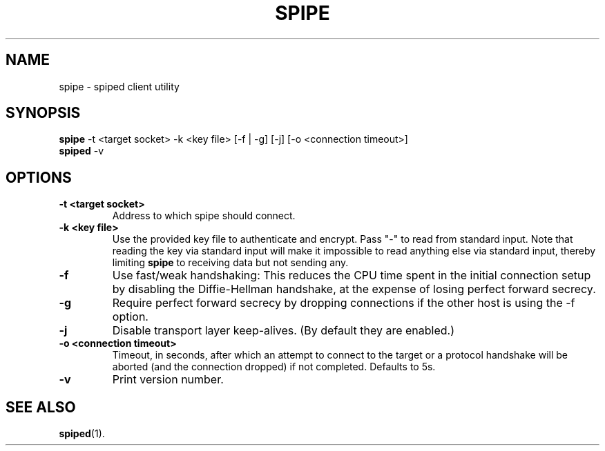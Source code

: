 .\"-
.\" Copyright (c) 2012 Andreas Olsson
.\"
.\" Redistribution and use in source and binary forms, with or without
.\" modification, are permitted provided that the following conditions
.\" are met:
.\" 1. Redistributions of source code must retain the above copyright
.\"    notice, this list of conditions and the following disclaimer.
.\" 2. Redistributions in binary form must reproduce the above copyright
.\"    notice, this list of conditions and the following disclaimer in the
.\"    documentation and/or other materials provided with the distribution.
.\"
.\" THIS SOFTWARE IS PROVIDED BY THE AUTHOR AND CONTRIBUTORS ``AS IS'' AND
.\" ANY EXPRESS OR IMPLIED WARRANTIES, INCLUDING, BUT NOT LIMITED TO, THE
.\" IMPLIED WARRANTIES OF MERCHANTABILITY AND FITNESS FOR A PARTICULAR PURPOSE
.\" ARE DISCLAIMED.  IN NO EVENT SHALL THE AUTHOR OR CONTRIBUTORS BE LIABLE
.\" FOR ANY DIRECT, INDIRECT, INCIDENTAL, SPECIAL, EXEMPLARY, OR CONSEQUENTIAL
.\" DAMAGES (INCLUDING, BUT NOT LIMITED TO, PROCUREMENT OF SUBSTITUTE GOODS
.\" OR SERVICES; LOSS OF USE, DATA, OR PROFITS; OR BUSINESS INTERRUPTION)
.\" HOWEVER CAUSED AND ON ANY THEORY OF LIABILITY, WHETHER IN CONTRACT, STRICT
.\" LIABILITY, OR TORT (INCLUDING NEGLIGENCE OR OTHERWISE) ARISING IN ANY WAY
.\" OUT OF THE USE OF THIS SOFTWARE, EVEN IF ADVISED OF THE POSSIBILITY OF
.\" SUCH DAMAGE.
.TH SPIPE 1 "@DATE@" "spiped @VERSION@" "spipe README"
.SH NAME
spipe \- spiped client utility
.SH SYNOPSIS
.B spipe
\-t <target socket>
\-k <key file>
[\-f | \-g]
[\-j]
[\-o <connection timeout>]
.br
.B spiped
\-v
.SH OPTIONS
.TP
.B \-t <target socket>
Address to which spipe should connect.
.TP
.B \-k <key file>
Use the provided key file to authenticate and encrypt.
Pass "-" to read from standard input.
Note that reading the key via standard input will make it impossible
to read anything else via standard input, thereby limiting
.B spipe
to receiving data but not sending any.
.TP
.B \-f
Use fast/weak handshaking: This reduces the CPU time spent in the
initial connection setup by disabling the Diffie-Hellman handshake, at the
expense of losing perfect forward secrecy.
.TP
.B \-g
Require perfect forward secrecy by dropping connections if the other
host is using the \-f option.
.TP
.B \-j
Disable transport layer keep-alives.
(By default they are enabled.)
.TP
.B \-o <connection timeout>
Timeout, in seconds, after which an attempt to connect to the target
or a protocol handshake will be aborted (and the connection dropped)
if not completed.  Defaults to 5s.
.TP
.B \-v
Print version number.
.SH SEE ALSO
.BR spiped (1).
